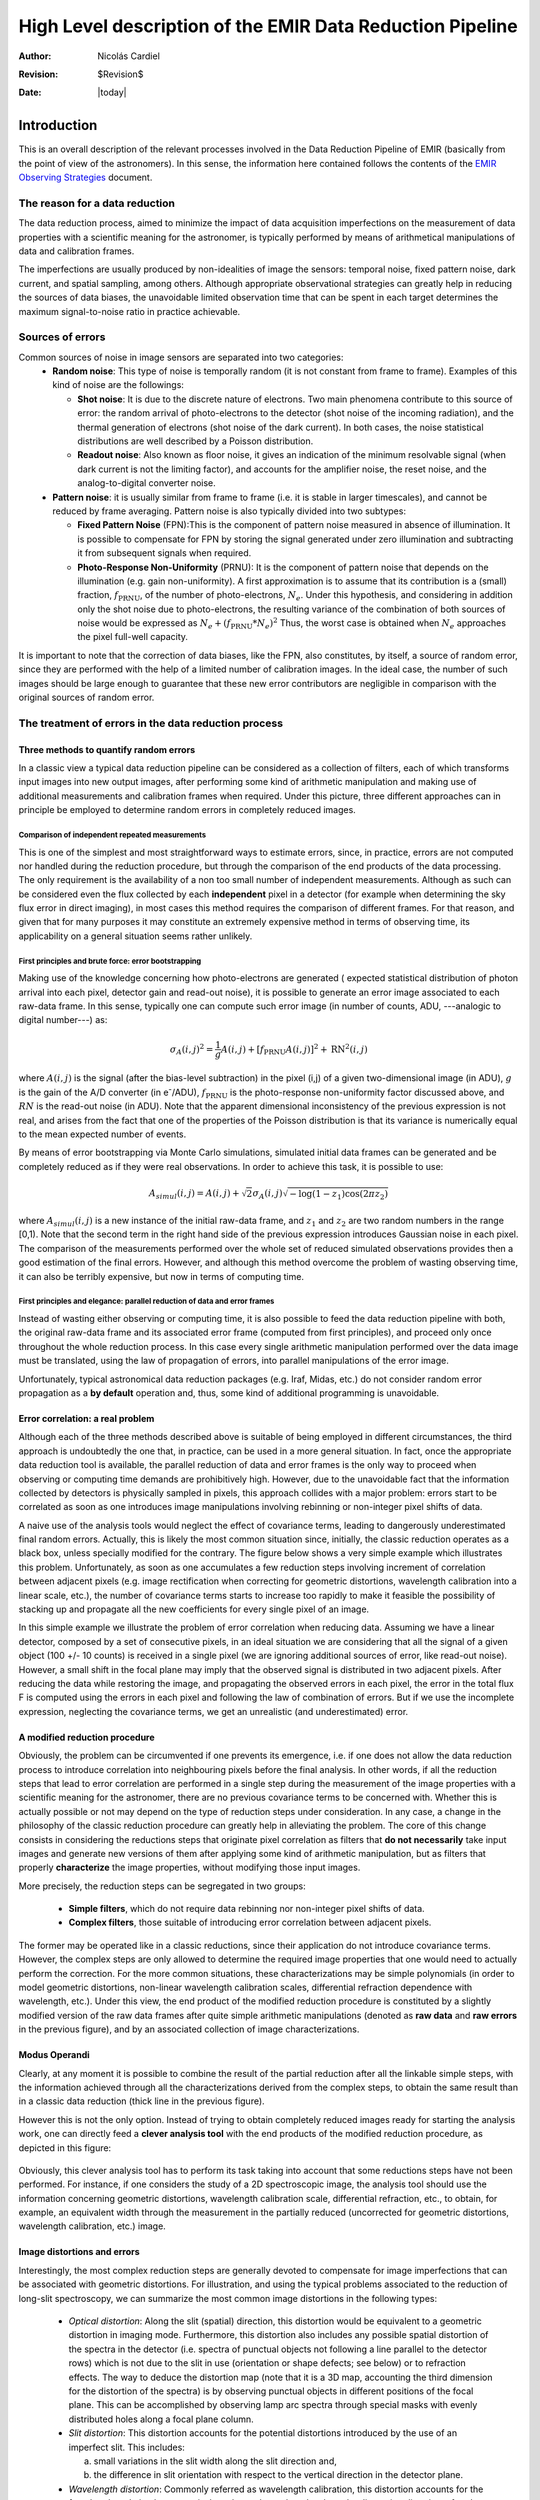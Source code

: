 .. $Id$

==========================================================
High Level description of the EMIR Data Reduction Pipeline
==========================================================

:author: Nicolás Cardiel
:revision: $Revision$
:date: |today|

Introduction
============

This is an overall description of the relevant processes involved in the Data Reduction Pipeline of 
EMIR (basically from the point of view of the astronomers). In this sense, the information 
here contained follows the contents of the `EMIR Observing Strategies 
<http://guaix.fis.ucm.es/projects/emir/attachment/wiki/private/
HighLevel/EMIR_ObservingStrategies.pdf>`_ document.


The reason for a data reduction
*******************************

The data reduction process, aimed to minimize the impact of data acquisition 
imperfections on the measurement of data properties with a scientific meaning for the 
astronomer, is typically performed by means of arithmetical manipulations of data 
and calibration frames.

The imperfections are usually produced by non-idealities of image the sensors: temporal noise, 
fixed pattern noise, dark current, and spatial sampling, among others. Although appropriate observational 
strategies can greatly help in reducing the sources of data biases, the unavoidable limited observation 
time that can be spent in each target determines the maximum signal-to-noise ratio in practice achievable.

Sources of errors
*****************

Common sources of noise in image sensors are separated into two categories:
 * **Random noise**: This type of noise is temporally random (it is not constant from frame to frame). 
   Examples of this kind of noise are the followings:
 
   * **Shot noise**: It is due to the discrete nature of electrons. Two main phenomena contribute 
     to this source of error: the random arrival of photo-electrons to the detector (shot noise of 
     the incoming radiation), and the thermal generation of electrons (shot noise 
     of the dark current). In both cases, the noise statistical distributions are 
     well described by a Poisson distribution. 
   
   * **Readout noise**: Also known as floor noise, it gives an indication of the minimum 
     resolvable signal (when dark current is not the limiting factor), and accounts for 
     the amplifier noise, the reset noise, and the analog-to-digital converter noise.

 * **Pattern noise**: it is usually similar from frame to frame (i.e. it is stable 
   in larger timescales), and cannot be reduced by frame averaging. 
   Pattern noise is also typically divided into two subtypes:
    
   * **Fixed Pattern Noise** (FPN):This is the component of pattern 
     noise measured in absence of illumination. It is possible to compensate 
     for FPN by storing the signal generated under zero illumination and 
     subtracting it from subsequent signals when required.
   * **Photo-Response Non-Uniformity** (PRNU): It is the component of pattern 
     noise that depends on the illumination (e.g. gain non-uniformity). 
     A first approximation is to assume that its contribution is a (small) 
     fraction, :math:`f_{\mathrm{PRNU}}`, of the number of photo-electrons, :math:`N_e`. 
     Under this hypothesis, and considering in addition only the shot 
     noise due to photo-electrons, the resulting variance of the combination 
     of both sources of noise would be expressed as 
     :math:`N_e + (f_{\mathrm{PRNU}} * N_e)^2`     
     Thus, the worst case is obtained when :math:`N_e` approaches 
     the pixel full-well capacity.
     

It is important to note that the correction of data biases, like the FPN, 
also constitutes, by itself, a source of random error, since they are 
performed with the help of a limited number of calibration images. In 
the ideal case, the number of such images should be large enough to guarantee 
that these new error contributors are negligible in comparison with the 
original sources of random error.

The treatment of errors in the data reduction process
*****************************************************

Three methods to quantify random errors
+++++++++++++++++++++++++++++++++++++++

In a classic view a typical data reduction pipeline can be considered as 
a collection of filters, each of which transforms input images into new output 
images, after performing some kind of arithmetic manipulation and making 
use of additional measurements and calibration frames when required. 
Under this picture, three different approaches can in principle be 
employed to determine random errors in completely reduced images.

Comparison of independent repeated measurements
-----------------------------------------------
 
This is one of the simplest and most straightforward ways to 
estimate errors, since, in practice, errors are not computed 
nor handled during the reduction procedure, but through the 
comparison of the end products of the data processing. The only 
requirement is the availability of a non too small number of 
independent measurements. Although as such can be considered even 
the flux collected by each **independent** pixel in a 
detector (for example when determining the sky flux error in direct 
imaging), in most cases this method requires the comparison of 
different frames. For that reason, and given that for 
many purposes it may constitute an extremely expensive method in 
terms of observing time, its applicability on a general situation 
seems rather unlikely.

.. image:: images/method1.jpg
   :width: 800
   :alt: method 1


First principles and brute force: error bootstrapping
-----------------------------------------------------

Making use of the knowledge concerning how photo-electrons are generated (
expected statistical distribution of photon arrival into each pixel, detector 
gain and read-out noise), it is possible to generate an error image associated 
to each raw-data frame. In this sense, typically one can compute such error 
image (in number of counts, ADU, ---analogic to digital number---) as:

.. math::
   \sigma_A(i,j)^2 = \frac{1}{g} A(i,j) + [f_{\mathrm{PRNU}} A(i,j)]^2 + \mathrm{RN}^2(i,j)


where :math:`A(i,j)` is the signal (after the bias-level subtraction) 
in the pixel (i,j) of a given two-dimensional image (in ADU), :math:`g` is the gain 
of the A/D converter (in |e-|/ADU), |fprnu| is the photo-response non-uniformity 
factor discussed above, and :math:`RN` is the read-out noise (in ADU). 
Note that the apparent dimensional inconsistency of the previous expression is not real, 
and arises from the fact that one of the properties of the Poisson distribution is that 
its variance is numerically equal to the mean expected number of events. 

By means of 
error bootstrapping via Monte Carlo simulations, simulated initial data frames can be 
generated and be completely reduced as if they were real observations. In order to 
achieve this task, it is possible to use:

.. math::
   A_{simul}(i,j)=A(i,j) + \sqrt{2}\sigma_A(i,j) \sqrt{-\log(1-z_1) \cos(2 \pi z_2)}


where :math:`A_{simul}(i,j)` is a new instance of the initial raw-data frame, 
and :math:`z_1` and :math:`z_2` are two random numbers in the range  [0,1). 
Note that the second term in the right hand side of the previous expression introduces 
Gaussian noise in each pixel. The comparison of the measurements performed over the whole 
set of reduced simulated observations provides then a good estimation of the final errors. 
However, and although this method overcome the problem of wasting observing time, 
it can also be terribly expensive, but now in terms of computing time.

.. image:: images/method2.jpg
   :width: 800
   :alt: method 2


First principles and elegance: parallel reduction of data and error frames 
--------------------------------------------------------------------------

Instead of wasting either observing or computing time, it is also possible to 
feed the data reduction pipeline with both, the original raw-data frame and its 
associated error frame (computed from first principles), and proceed only once 
throughout the whole reduction process. In this case every single arithmetic manipulation 
performed over the data image must be translated, using the law of 
propagation of errors, into parallel manipulations of the error image. 

Unfortunately, typical astronomical data reduction packages (e.g. Iraf, Midas, etc.) 
do not consider random error propagation as a **by default** operation and, thus, 
some kind of additional programming is unavoidable.

.. image:: images/method3.jpg
   :width: 800
   :alt: method 3



Error correlation: a real problem
++++++++++++++++++++++++++++++++++++

Although each of the three methods described above is suitable of being 
employed in different circumstances, the third approach is undoubtedly the one that, 
in practice, can be used in a more general situation. In fact, once the appropriate data 
reduction tool is available, the parallel reduction of data and error frames 
is the only way to proceed when observing or computing time demands 
are prohibitively high. However, due to the unavoidable fact that the information 
collected by detectors is physically sampled in pixels, this approach collides with a 
major problem: errors start to be correlated as soon as one introduces image 
manipulations involving rebinning or non-integer pixel shifts of data. 

A naive use of the analysis tools would neglect the effect of covariance terms, leading 
to dangerously underestimated final random errors. Actually, this is likely the 
most common situation since, initially, the classic reduction operates as 
a black box, unless specially modified for the contrary. The figure below 
shows a very simple example which illustrates this problem. Unfortunately, as 
soon as one accumulates a few reduction steps involving increment of correlation 
between adjacent pixels (e.g. image rectification when correcting for geometric 
distortions, wavelength calibration into a linear scale, etc.), the number of 
covariance terms starts to increase too rapidly to make it feasible the 
possibility of stacking up and propagate all the new coefficients for every 
single pixel of an image.

.. image:: images/correlation.jpg
   :width: 800
   :alt: Correlation

In this simple example we illustrate the problem of error correlation when reducing data. 
Assuming we have a linear detector, composed by a set of consecutive pixels, in an ideal 
situation we are considering that all the signal of a given object (100 +/- 10 counts) is 
received in a single pixel (we are ignoring additional sources of error, like read-out noise). 
However, a small shift in the focal plane may imply that the observed signal 
is distributed in two adjacent pixels. After reducing the data while restoring the image, 
and propagating the observed errors in each pixel, the error in the total flux F is 
computed using the errors in each pixel and following the law of combination of errors. 
But if we use the incomplete expression, neglecting the covariance terms, we get an 
unrealistic (and underestimated) error.

A modified reduction procedure
++++++++++++++++++++++++++++++

Obviously, the problem can be circumvented if one prevents its emergence, i.e. if one does 
not allow the data reduction process to introduce correlation into neighbouring pixels 
before the final analysis. In other words, if all the reduction steps that lead to error 
correlation are performed in a single step during the measurement of the image properties 
with a scientific meaning for the astronomer, there are no previous covariance 
terms to be concerned with. Whether this is actually possible or not may depend 
on the type of reduction steps under consideration. In any case, a change in 
the philosophy of the classic reduction procedure can greatly help in alleviating 
the problem. The core of this change consists in considering the reductions steps 
that originate pixel correlation as filters that **do not necessarily** take 
input images and generate new versions of them after applying some kind of 
arithmetic manipulation, but as filters that properly **characterize** 
the image properties, without modifying those input images.

More precisely, the reduction steps can be segregated in two groups:


 * **Simple filters**, which do not require data rebinning nor non-integer pixel shifts of data.

 * **Complex filters**, those suitable of introducing error correlation between adjacent pixels.

.. image:: images/newreduction.jpg
   :width: 800
   :alt: New reduction


The former may be operated like in a classic reductions, since their 
application do not introduce covariance terms. However, the complex steps are only 
allowed to determine the required image properties that one would need to actually 
perform the correction. For the more common situations, these characterizations may 
be simple polynomials (in order to model geometric distortions, non-linear wavelength 
calibration scales, differential refraction dependence with wavelength, etc.). 
Under this view, the end product of the modified reduction procedure is constituted 
by a slightly modified version of the raw data frames after quite simple arithmetic 
manipulations (denoted as **raw data** and **raw errors** in the previous figure), and 
by an associated collection of image characterizations.

Modus Operandi
++++++++++++++

Clearly, at any moment it is possible to combine the result of the partial reduction 
after all the linkable simple steps, with the information achieved through all the 
characterizations derived from the complex steps, to obtain the same result than 
in a classic data reduction (thick line in the previous figure). 

However this is not the only option. Instead of trying to obtain completely reduced images 
ready for starting the analysis work, one can directly feed a **clever analysis tool** 
with the end products of the modified reduction procedure, as depicted in this figure:

.. figure:: images/cleverreduction.jpg
   :width: 800
   :alt: Clever reduction


Obviously, this clever analysis tool has to perform its task taking into 
account that some reductions steps have not been performed. For instance, 
if one considers the study of a 2D spectroscopic image, the analysis tool should
use the information concerning geometric distortions, wavelength calibration 
scale, differential refraction, etc., to obtain, for example, an equivalent 
width through the measurement in the partially reduced (uncorrected for 
geometric distortions, wavelength calibration, etc.) image. 

Image distortions and errors
++++++++++++++++++++++++++++

Interestingly, the most complex reduction steps are generally devoted to 
compensate for image imperfections that can be associated with geometric distortions. 
For illustration, and using the typical problems associated to the reduction of 
long-slit spectroscopy, we can summarize the most common image distortions 
in the following types:

 * *Optical distortion*: Along the slit (spatial) direction, this distortion 
   would be equivalent to a geometric distortion in imaging mode. 
   Furthermore, this distortion also includes any possible spatial distortion 
   of the spectra in the detector (i.e. spectra of punctual objects not following a 
   line parallel to the detector rows) which is not due to the slit in use 
   (orientation or shape defects; see below) or to refraction effects. 
   The way to deduce the distortion map (note that it is a 3D map, 
   accounting the third dimension for the distortion of the spectra) 
   is by observing punctual objects in different positions of the focal plane. 
   This can be accomplished by observing lamp arc spectra through special 
   masks with evenly distributed holes along a focal plane column.

 * *Slit distortion*: This distortion accounts for the potential distortions 
   introduced by the use of an imperfect slit. This includes: 
   
   a. small variations in the slit width along the slit direction and, 
   
   b. the difference in slit orientation with respect to the vertical direction 
      in the detector plane.

 * *Wavelength distortion*: Commonly referred as wavelength calibration, 
   this distortion accounts for the fact that the relation between pixels 
   and actual wavelengths along the dispersion direction, after the removal 
   of the two previous distortions, is typically not linear.

 * *Differential refraction distortion*: In the absence of the three previous 
   distortions, the dependence of atmospheric dispersion with wavelength 
   produces that the spectrum of a punctual source does not follow a 
   straight line parallel to the dispersion direction. This effect depends 
   mainly on the zenith angle of the observation, the wavelength range, 
   and the difference between the slit position angle and the parallactic 
   angle (being the distortion maximum when both angles are the same, and zero 
   if they are orthogonal). For these reasons, it is not possible to 
   derive a general distortion map for a given instrument setup, but this 
   kind of distortion must be corrected individually for each observed frame.

To accomplish a proper random error treatment, as previously described, it is 
necessary to manipulate the data using a new and distorted system of coordinates 
that must account for all the image distortions present in the data. 
These distortions should be easily mapped with the help of calibration images. 
The new coordinate system provides the correspondence between the expected scientific 
coordinate system (e.g. wavelength and 1D physical size, in spectroscopic 
observations) and the observed coordinate system (physical pixels). 

It is important to highlight that, in this situation, the error estimation 
should not be a complex task, since the analysis tool is supposed 
to be handling uncorrelated pixels.

The bottom line that can be extracted from the comparison of the different 
methods to estimate random errors in data reduction processes is the 
relevance of delaying the arithmetic manipulations involving the 
rebinning of the data until their final analysis.

.. note::
   In the case of EMIR, we will use the parallel reduction of data and error frames, 
   trying to combine the arithmetical manipulations implying signal rebinning into the fewer 
   steps as possible. In this way we hope to minimize the impact of error correlation. 
   If we have enough time, we can try to create software tools that perform the kind of 
   *clever analysis* we have previously described.



Basic observing modes and strategies
====================================

EMIR is offering two main observing modes:

 * **imaging**: FOV of 6.67 x 6.67 arcmin, with a plate scale of 0.2 arcsec/pixel. 
   Imaging can be done through NIR broad-band filters Z, J, H, K, |Ks|, and a 
   dataset of narrow-band filters (TBC).
   
 * **multi-object spectroscopy**: multi-slit mask with a FOV of 6.67 x 4 arcmin. 
   Long-slit spectroscopy can be performed by placing the slitlets in adjacent positions.

We are assuming that a particular observation is performed by obtaining a set of images, 
each of which is acquired at different positions referred as offsets from the base 
pointing. In this sense, and following the notation used 
in `EMIR Observing Strategies`_, several situations are considered:

 * **Telescope**
 * **Chopping** (TBD if this option will be available): achieved by 
   moving the GTC secondary mirror. It provides a 1D move of the order 
   of 1 arcmin. The purpose is to isolate the source flux from the sky 
   background flux by first measuring the total (Source+Background) flux 
   and then subtracting the signal from the Background only.
 * **DTU Offseting**: the Detector Translation Unit allows 3D movements 
   of less than 5 arcsec. The purpose is the same as in the chopping case, 
   **when the target is point-like**. It might also be used to defocus 
   the target for photometry or other astronomical uses.
 * **Dither**: it is carried out by pointing to a number of pre-determined 
   sky positions, with separations of the order of 25 arcsec, using 
   the GTC primary or secondary mirrors, or the EMIR DTU, or the 
   Telescope. The purpose of this observational strategy is to 
   avoid saturating the detector, to allow the removal of cosmetic 
   defects, and to help in the creation of a sky frame.
 * **Nodding**: pointing the Telescope alternatively between 
   two or more adjacent positions on a 1D line, employing low frequency 
   shifts and typical distances of the order of slitlet-lengths 
   (it plays the same role as chopping in imaging).
 * **Jitter**: in this case the source falls randomly around 
   a position in a known distribution, with shifts typically 
   below 10 arcsec, to avoid cosmetic defects.


Imaging Mode
============

.. topic:: Inputs

  * Science frames
  * Offsets between them
  * Master Dark
  * Bad pixel mask (BPM)
  * Non-linearity correction polynomials
  * Master flat
  * Master background
  * Exposure Time (must be the same in all the frames)
  * Airmass for each frame
  * Detector model (gain, RN)
  * Average extinction in the filter


In near-infrared imaging it is important to take into account 
that the variations observed in the sky flux in a given image are 
due to real spatial variations of the sky brightness along the 
field of view, the thermal background, and intrinsic flatfield variations.

The master flatfield can be computed from the same science 
frames (for small targets) or from adjacent sky frames. 
This option, however, is not the best one, since the sky brightness 
is basically produced by a finite subset of bright emission lines, 
which SED is quite different from a continuous source. For this 
reason, most of the times the preferred master flatfield should 
be computed from twilight flats. On the other hand, systematic 
effects are probably more likely in this second approach. 
Probably it will be required to test both alternatives. 
The description that follows describes the method employed 
when computing the master flatfield from the same set of night images, 
at is based on the details given in `SCAM reduction document`_, 
corresponding to the reduction of images obtained with NIRSPEC at Keck II.

A typical reduction scheme for imaging can be the following:

 * Data modelling (if appropriate/possible) and variance frame creation from first principles: all the frames
 * Correction for non-linearity: all the frames
 
   * Data: :math:`I_{\mathrm{linear}}(x,y)=I_{\mathrm{observed}}(x,y) \times \mathrm{Pol}_{\mathrm{linearity}}`
   * Variances: :math:`\sigma^2_{\mathrm{linear}}(x,y)=[\sigma_{\mathrm{model}}(x,y) \mathrm{Pol}_{\mathrm{linearity}}]^2 + [I_{\mathrm{observed}}(x,y) \mathrm{ErrorPol}_{\mathrm{linearity}}]^2`
 
 * Dark correction: all the frames
 
   * Data: :math:`I_{\mathrm{dark}}(x,y)=I_{\mathrm{linear}}(x,y)- \mathrm{MasterDark}(x,y)`
   * Variances: :math:`\sigma^2_{dark}(x,y)=[\sigma_{linear}(x,y)]^2 + [ErrorMasterDark(x,y)]^2`
 
 * Master flat and object mask creation: *a loop starts*

**First iteration**: computing the object mask, refining the telescope offsets, QC to the frames.

- No object mask is used (it is going to be computed).
- All the dark-corrected science frames are used.
- No variances computation.
- BPM is used.

 a. Flat computation (1st order): :math:`Flat^{1st}(x,y)=\mathrm{Comb}[I_{dark}(x,y)]/\mathrm{Norm}`
 
   * Combination using the median (alternatively, using the mean).
   * No offsets taken into account.
   * Normalization to the mean.
   
 b. Flat correction (1st order): :math:`I_{flat}^{1st}(x,y)= I_{dark}(x,y)/\mathrm{Flat}^{1st}(x,y)`
 c. Sky correction (1st order): :math:`I_{sky}^{1st}(x,y) = I_{flat}^{1st}(x,y)-Sky`
 
   * Sky is computed and subtracted in each array channel (mode of all the 
     pixels in the channel), in order to avoid time-dependent variations of the channel amplifiers.
   * BPM is used for the above sky level determination.
 
 d. Science image (1st order): :math:`Science^{1st}(x,y)=Comb[I_{sky}^{1st}(x,y)]`
 
   * Combination using the median.
   * Taking telescope offsets into account.
   * Extinction correction is performed to each frame before combination: 
     :math:`\times 10^{0.4 k X}`, being :math:`X` the airmass.
   * Rejection of bad pixels during the combination (alternatively, asigma-clipping algorithm).
 
 e. Object Mask (1st order): :math:`SExtractor[Science^{1st}(x,y)] -> Obj_Mask^1st(x,y)`
 
   * High DETECT_THRESH (for detecting only the brightest objects).
   * Saturation limit must be carefully set (detected objects must not be saturared).
 
 f. Offsets refinement:
 
   * Objects are also found in the sky-corrected frames: 
     :math:`SExtractor[I_{sky}^{1st}(x,y)]`
   * All the objects detected in the combined science image are also identified 
     in each sky-corrected frame. For doing that, the position of each source 
     from the combined image is converted into positions in the reference 
     system of each frame :math:`I_{sky}^{1st}(x,y)`. The telescope offsets 
     are used for a first estimation of the source position in the frame. 
     A TBD cross-correlation algorithm finds the correct source position 
     into a window of size S around the estimated position. 
     The new improved offsets are computed for each source in each frame.
   * The differences between the improved offsets (OFFX, OFFY) and the telescope 
     (nominal) offsets (OFFX\ :sup:`tel`, OFFY\ :sup:`tel`) are computed 
     for each object in each frame.
   * The differences between both sets of offsets are plotted for all 
     the objects vs. Object Number, ordered by brightness.
   * The mean values of these differences (weighting with object brightness) 
     are computed, making an approximation to integer values. 
     These values represent the average displacement of the true offsets of the 
     frame relative to the nominal telescope offsets.
   * If the estimated refined offsets are very different from the nominal values, 
     the :math:`Science^{1st}(x,y)` image is computed again, 
     using the refined offset values. A llop starts from step d) to f), 
     until the offsets corrections are less than a TBD threshold 
     value for the corresponding frame.
 
 g. Quality Control for the science frames:
 
   * The brightest objects detected in the :math:`ObjMask^{1st}(x,y)` 
     are selected (N~5 objects). They must appear in more than two frames.
   * The FLUX_AUTO and the FWHM of each selected object are computed in each frame.
   * The |cfluxauto| and FWHM are plotted vs. frame number.
   * The median values of |cfluxauto| 
     and FWHM along all the frames are computed for each object, 
     as well as their standard deviations.
   * A sigma-clipping algorithm will select those frames with more 
     than N/2 objects (TBD) lying +/- 1 sigma above/below the median value of |cfluxauto|. 
     These frames will be flagged as **non-adequate** for the 
     creation of the final science frame.
   * All those frames with FWHM lying n times sigma above their 
     median value or m times sigma below it are also flagged as **non-adequate**. 
     Notice that m and n must be different (FWHM values better than the median 
     must be allowed).
   * The **non-adequate** frames are not used for generating the final science 
     frame. They will be avoided in the rest of the reduction.
   * A QC flag will be assigned to the final science image, depending on the 
     number of frames finally used in the combination. E.g, QC_GOOD if 
     between 90-100% of the original set of frames are **adequate**, 
     QC_FAIR between 70-90%, QC_BAD below 70% (the precise numbers TBD).

**Second iteration**

- :math:`ObjMask^{1st}(x,y)` is used for computing the flatfield and the sky.
- Only those dark-corrected science frames that correspond to **adequate** frames are used.
- No variances computation.
- BPM is also used.

 a. Flat computation (2nd order): :math:`Flat^{2nd}(x,y)=Comb[I_{dark}(x,y)]/Norm`
 
   * Combination using the median (alternatively, using the mean).
   * The first order object mask is used in the combination.
   * No offsets taken into account in the combination, although they are 
     used for translating positions in the object mask to positions in 
     each individual frame.
   * Normalization to the mean.
 
 b. Flat correction (2nd order): :math:`I_{flat}^{2nd}(x,y)= I_{dark}(x,y)/Flat^{2nd}(x,y)`
 c. Sky correction (2nd order): :math:`I_{sky}^{2nd}(x,y) = I_{flat}^{2nd}(x,y)-Sky^{new}(x,y)`
 
   * :math:`Sky^{new}` is computed as the average of m (~ 6, TBD) :math:`I_{flat}^{2nd}(x,y)` 
     frames, near in time to the considered frame, taking into account the first order 
     object mask and the BPM.
   * An array storing the number of values used for computing the sky in each pixel 
     is generated (weights array).
   * If no values are adequate for computing the sky in a certain pixel, 
     a zero is stored at the corresponding position in the weights array. 
     The sky value at these pixels is obtained through interpolation 
     with the neighbouring pixels.
 
 d. Science image (2nd order): :math:`Science^{2nd}(x,y)=Comb[I_{sky}^{2nd}(x,y)]`
 
   * Combination using the median.
   * Taking the refined telescope offsets into account.
   * Extinction correction is performed to each frame before combination: :math:`\times 10^{0.4 k X}`, 
     being :math:`X` the airmass.
   * Rejection of bad pixels during the combination (alternatively, asigma-clipping algorithm).
 
 e. Object Mask (2nd order): :math:`SExtractor[Science^{2nd}(x,y)] -> ObjMask^{2nd}(x,y)`
 
   * Lower DETECT_THRESH.
   * Saturation limit must be carefully set.

**Third iteration**

- :math:`ObjMask^{2nd}(x,y)` is used in the combinations.
- Only those dark-corrected science frames that correspond to **adequate** frames are used.
- Variance frames are computed.
- BPM is also used.

**Additional iterations**: stop the loop when a suitable criterium applies (TBD).


Multi-Object Spectroscopy Mode
==============================

.. topic:: Inputs

 * Science frames
 * Offsets between them
 * Master Dark
 * Bad pixel mask (BPM)
 * Non-linearity correction polynomials
 * Master spectroscopic flat
 * Master spectroscopic background
 * Master wavelength calibration
 * Master spectrophotometric calibration
 * Exposure Time (must be the same in all the frames)
 * Airmass for each frame
 * Extinction correction as a function of wavelength
 * Detector model (gain, RN)


In the case of EMIR, the reduction of the Multi-Object Spectroscopy observations 
will be in practice carried out by extracting the individual aligned slits 
(not necessarily single slits), and reducing them as if they were traditional 
long-slit observations in the near infrared. Most of the steps to be applied 
to these **pseudo long-slit** subimages are those graphically depicted in this figure

.. image:: images/reduceme_spectra.jpg
   :width: 800
   :alt: REDUCEME spectra


The details are given in `Chapter 3`_ of Cardiel's thesis (1999). 
The key difference in the infrared observations is the sky subtraction, which 
will depend on the observational strategy.

Basic steps must include:

 * Data modelling (if appropriate/possible) and variance frame creation 
   from first principles: all the frames
 * Correction for non-linearity: all the frames

   * Data: :math:`I_{linear}(x,y)=I_{observed}(x,y) Pol_{linearity}`
   * Variances: :math:`\sigma^2_{linear}(x,y)=[\sigma_{model}(x,y) Pol_{linearity}]^2 + [I_{observed}(x,y) ErrorPol_{linearity}]^2`
 
 * Dark correction: all the frames

   * Data: :math:`I_{dark}(x,y)=I_{linear}(x,y) - MasterDark(x,y)`
   * Variances: :math:`\sigma^2_{dark}(x,y)=[\sigma_{linear}(x,y)]^2 + [ErrorMasterDark(x,y)]^2`
 
 * Flatfielding: distinguish between high frequency (pixel-to-pixel) and 
   low-frequency (overall response and slit illumination) corrections. 
   Lamp flats are adequate for the former and twilight flats for the second. Follow section 
 * Detection and extraction of slits: apply Border_Detection algorithm, from own 
   frames or from flatfields.
 * Cleaning

   * Single spectroscopic image: sigma-clipping algorithm removing 
     local background in pre-defined direction(s).
   * Multiple spectroscopic images: sigma-clipping from comparison between frames.
 
 * Wavelength calibration and C-distortion correction of each slit. Double-check with available sky lines.
 * Sky-subtraction (number of sources/slit will be allowed to be > 1?).

   * Subtraction using sky signal at the borders of the same slit.
   * Subtraction using sky signal from other(s) slit(s), not necessarily adjacent.
 
 * Spectrophotometric calibration of each slit, using the extinction correction 
   curve and the master spectrophotometric calibration curve.
 * Spectra extraction: define optimal, average, peak, FWHM.

.. |cfluxauto| replace:: :math:`\mathrm{FLUX\_AUTO} \times 10^{0.4 k X}`\ 
.. |Ne| replace::  N\ :sub:`e`\ 
.. |e-| replace:: e\ :sup:`-`\ 
.. |fprnu| replace:: :math:`f_{\mathrm{PRNU}}`\
.. |Ks| replace::  K\ :sub:`s`\
.. _`Chapter 3`:
   http://www.ucm.es/info/Astrof/users/ncl/thesis/thesis3.ps.gz
.. _`EMIR Observing Strategies`: 
   http://guaix.fis.ucm.es/projects/emir/attachment/wiki/private/HighLevel/EMIR_ObservingStrategies.pdf
.. _`SCAM reduction document`: 
   http://guaix.fis.ucm.es/projects/emir/attachment/wiki/private/HighLevel/scam_20001113.pdf